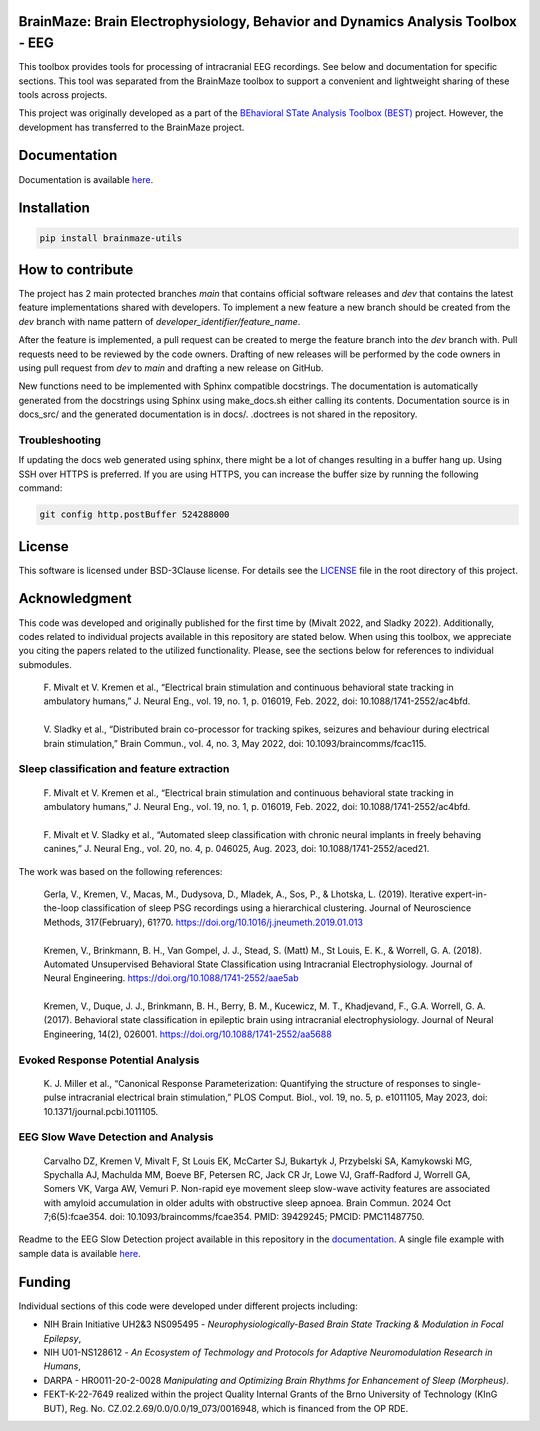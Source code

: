 
BrainMaze: Brain Electrophysiology, Behavior and Dynamics Analysis Toolbox - EEG
"""""""""""""""""""""""""""""""""""""""""""""""""""""""""""""""""""""""""""""""""""

This toolbox provides tools for processing of intracranial EEG recordings. See below and documentation for specific sections. This tool was separated from the BrainMaze toolbox to support a convenient and lightweight sharing of these tools across projects.

This project was originally developed as a part of the `BEhavioral STate Analysis Toolbox (BEST) <https://github.com/bnelair/best-toolbox>`_ project. However, the development has transferred to the BrainMaze project.



Documentation
"""""""""""""""

Documentation is available `here <https://bnelair.github.io/brainmaze_eeg>`_.


Installation
"""""""""""""""""""""""""""

.. code-block:: bash

    pip install brainmaze-utils

How to contribute
"""""""""""""""""""""""""""
The project has 2 main protected branches *main* that contains official software releases and *dev* that contains the latest feature implementations shared with developers.
To implement a new feature a new branch should be created from the *dev* branch with name pattern of *developer_identifier/feature_name*.

After the feature is implemented, a pull request can be created to merge the feature branch into the *dev* branch with. Pull requests need to be reviewed by the code owners.
Drafting of new releases will be performed by the code owners in using pull request from *dev* to *main* and drafting a new release on GitHub.

New functions need to be implemented with Sphinx compatible docstrings. The documentation is automatically generated from the docstrings using Sphinx using make_docs.sh either calling its contents.
Documentation source is in docs_src/ and the generated documentation is in docs/. .doctrees is not shared in the repository.

Troubleshooting
''''''''''''''''''''''''''''''

If updating the docs web generated using sphinx, there might be a lot of changes resulting in a buffer hang up. Using SSH over HTTPS is preferred. If you are using HTTPS, you can increase the buffer size by running the following command:

.. code-block:: bash

    git config http.postBuffer 524288000


License
""""""""""""""""""

This software is licensed under BSD-3Clause license. For details see the `LICENSE <https://github.com/bnelair/brainmaze_eeg/blob/master/LICENSE>`_ file in the root directory of this project.


Acknowledgment
"""""""""""""""""""
This code was developed and originally published for the first time by (Mivalt 2022, and Sladky 2022). Additionally, codes related to individual projects available in this repository are stated below. When using this toolbox, we appreciate you citing the papers related to the utilized functionality. Please, see the sections below for references to individual submodules.

 | F. Mivalt et V. Kremen et al., “Electrical brain stimulation and continuous behavioral state tracking in ambulatory humans,” J. Neural Eng., vol. 19, no. 1, p. 016019, Feb. 2022, doi: 10.1088/1741-2552/ac4bfd.
 |
 | V. Sladky et al., “Distributed brain co-processor for tracking spikes, seizures and behaviour during electrical brain stimulation,” Brain Commun., vol. 4, no. 3, May 2022, doi: 10.1093/braincomms/fcac115.

Sleep classification and feature extraction
'''''''''''''''''''''''''''''''''''''''''''''''
 | F. Mivalt et V. Kremen et al., “Electrical brain stimulation and continuous behavioral state tracking in ambulatory humans,” J. Neural Eng., vol. 19, no. 1, p. 016019, Feb. 2022, doi: 10.1088/1741-2552/ac4bfd.
 |
 | F. Mivalt et V. Sladky et al., “Automated sleep classification with chronic neural implants in freely behaving canines,” J. Neural Eng., vol. 20, no. 4, p. 046025, Aug. 2023, doi: 10.1088/1741-2552/aced21.

The work was based on the following references:

 | Gerla, V., Kremen, V., Macas, M., Dudysova, D., Mladek, A., Sos, P., & Lhotska, L. (2019). Iterative expert-in-the-loop classification of sleep PSG recordings using a hierarchical clustering. Journal of Neuroscience Methods, 317(February), 61?70. https://doi.org/10.1016/j.jneumeth.2019.01.013
 |
 | Kremen, V., Brinkmann, B. H., Van Gompel, J. J., Stead, S. (Matt) M., St Louis, E. K., & Worrell, G. A. (2018). Automated Unsupervised Behavioral State Classification using Intracranial Electrophysiology. Journal of Neural Engineering. https://doi.org/10.1088/1741-2552/aae5ab
 |
 | Kremen, V., Duque, J. J., Brinkmann, B. H., Berry, B. M., Kucewicz, M. T., Khadjevand, F., G.A. Worrell, G. A. (2017). Behavioral state classification in epileptic brain using intracranial electrophysiology. Journal of Neural Engineering, 14(2), 026001. https://doi.org/10.1088/1741-2552/aa5688

Evoked Response Potential Analysis
'''''''''''''''''''''''''''''''''''''''''''''''
 | K. J. Miller et al., “Canonical Response Parameterization: Quantifying the structure of responses to single-pulse intracranial electrical brain stimulation,” PLOS Comput. Biol., vol. 19, no. 5, p. e1011105, May 2023, doi: 10.1371/journal.pcbi.1011105.

EEG Slow Wave Detection and Analysis
'''''''''''''''''''''''''''''''''''''''''''''''
 | Carvalho DZ, Kremen V, Mivalt F, St Louis EK, McCarter SJ, Bukartyk J, Przybelski SA, Kamykowski MG, Spychalla AJ, Machulda MM, Boeve BF, Petersen RC, Jack CR Jr, Lowe VJ, Graff-Radford J, Worrell GA, Somers VK, Varga AW, Vemuri P. Non-rapid eye movement sleep slow-wave activity features are associated with amyloid accumulation in older adults with obstructive sleep apnoea. Brain Commun. 2024 Oct 7;6(5):fcae354. doi: 10.1093/braincomms/fcae354. PMID: 39429245; PMCID: PMC11487750.

Readme to the EEG Slow Detection project available in this repository in the `documentation <https://bnelair.github.io/brainmaze_eeg/project_wave_detector.html>`_. A single file example with sample data is available `here <https://github.com/bnelair/brainmaze_eeg/tree/main/demo/eeg_wave_detection>`_.


Funding
""""""""""""""""""

Individual sections of this code were developed under different projects including:

- NIH Brain Initiative UH2&3 NS095495 - *Neurophysiologically-Based Brain State Tracking & Modulation in Focal Epilepsy*,
- NIH U01-NS128612 - *An Ecosystem of Techmology and Protocols for Adaptive Neuromodulation Research in Humans*,
- DARPA - HR0011-20-2-0028 *Manipulating and Optimizing Brain Rhythms for Enhancement of Sleep (Morpheus)*.
- FEKT-K-22-7649 realized within the project Quality Internal Grants of the Brno University of Technology (KInG BUT), Reg. No. CZ.02.2.69/0.0/0.0/19_073/0016948, which is financed from the OP RDE.


